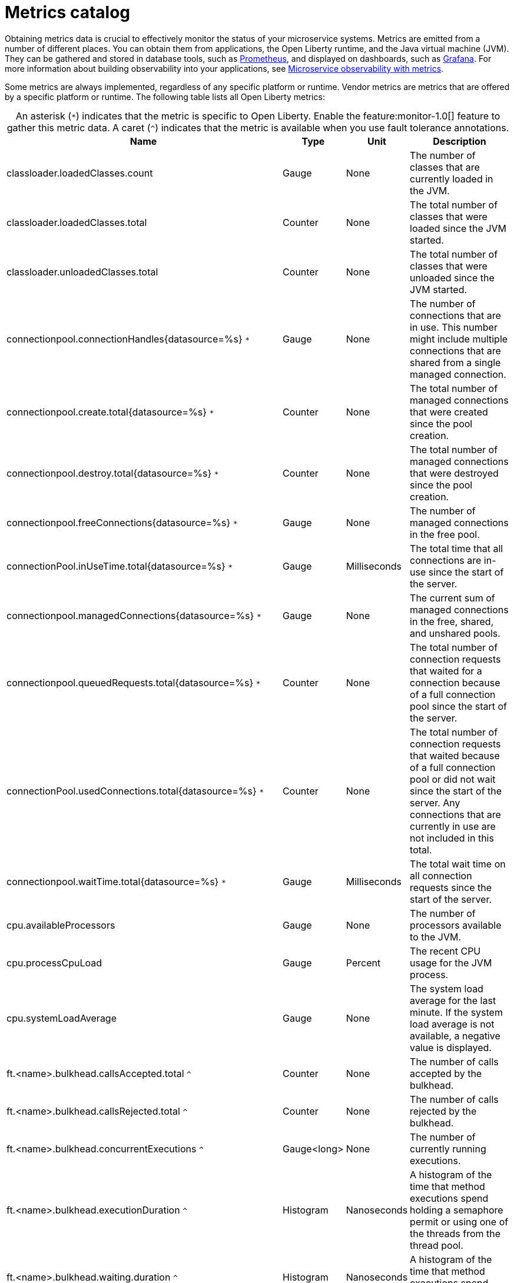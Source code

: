 // Copyright (c) 2019 IBM Corporation and others.
// Licensed under Creative Commons Attribution-NoDerivatives
// 4.0 International (CC BY-ND 4.0)
//   https://creativecommons.org/licenses/by-nd/4.0/
//
// Contributors:
//     IBM Corporation
//
:page-description: Obtaining metrics data is crucial to effectively monitor the status of your microservice systems. Metrics are emitted from a number of different places. This metrics catalog lists the metrics that can be gathered from applications, the Open Liberty runtime, and the Java virtual machine (JVM).
:seo-title: Metrics catalog
:seo-description: Obtaining metrics data is crucial to effectively monitor the status of your microservice systems. Metrics are emitted from a number of different places. This metrics catalog lists the metrics that can be gathered from applications, the Open Liberty runtime, and the Java virtual machine (JVM).
:page-layout: general-reference
:page-type: general
= Metrics catalog

Obtaining metrics data is crucial to effectively monitor the status of your microservice systems. Metrics are emitted from a number of different places. You can obtain them from applications, the Open Liberty runtime, and the Java virtual machine (JVM). They can be gathered and stored in database tools, such as link:https://prometheus.io/[Prometheus], and displayed on dashboards, such as link:https://grafana.com/[Grafana]. For more information about building observability into your applications, see link:/docs/ref/general/#microservice_observability_metrics.html[Microservice observability with metrics].

Some metrics are always implemented, regardless of any specific platform or runtime. Vendor metrics are metrics that are offered by a specific platform or runtime. The following table lists all Open Liberty metrics:

[caption=]
.An asterisk (`*`) indicates that the metric is specific to Open Liberty. Enable the feature:monitor-1.0[] feature to gather this metric data. A caret (`^`) indicates that the metric is available when you use fault tolerance annotations.
[%header,cols="9,3,3,9"]
|===

|Name
|Type
|Unit
|Description

|classloader.loadedClasses.count
|Gauge
|None
|The number of classes that are currently loaded in the JVM.

|classloader.loadedClasses.total
|Counter
|None
|The total number of classes that were loaded since the JVM started.

|classloader.unloadedClasses.total
|Counter
|None
|The total number of classes that were unloaded since the JVM started.

|connectionpool.connectionHandles{datasource=%s} `*`
|Gauge
|None
|The number of connections that are in use. This number might include multiple connections that are shared from a single managed connection.

|connectionpool.create.total{datasource=%s} `*`
|Counter
|None
|The total number of managed connections that were created since the pool creation.

|connectionpool.destroy.total{datasource=%s} `*`
|Counter
|None
|The total number of managed connections that were destroyed since the pool creation.

|connectionpool.freeConnections{datasource=%s} `*`
|Gauge
|None
|The number of managed connections in the free pool.

|connectionPool.inUseTime.total{datasource=%s} `*`
|Gauge
|Milliseconds
|The total time that all connections are in-use since the start of the server.

|connectionpool.managedConnections{datasource=%s} `*`
|Gauge
|None
|The current sum of managed connections in the free, shared, and unshared pools.

|connectionpool.queuedRequests.total{datasource=%s} `*`
|Counter
|None
|The total number of connection requests that waited for a connection because of a full connection pool since the start of the server.

|connectionPool.usedConnections.total{datasource=%s} `*`
|Counter
|None
|The total number of connection requests that waited because of a full connection pool or did not wait since the start of the server. Any connections that are currently in use are not included in this total.

|connectionpool.waitTime.total{datasource=%s} `*`
|Gauge
|Milliseconds
|The total wait time on all connection requests since the start of the server.

|cpu.availableProcessors
|Gauge
|None
|The number of processors available to the JVM.

|cpu.processCpuLoad
|Gauge
|Percent
|The recent CPU usage for the JVM process.

|cpu.systemLoadAverage
|Gauge
|None
|The system load average for the last minute. If the system load average is not available, a negative value is displayed.

|ft.<name>.bulkhead.callsAccepted.total `^`
|Counter
|None
|The number of calls accepted by the bulkhead.

|ft.<name>.bulkhead.callsRejected.total `^`
|Counter
|None
|The number of calls rejected by the bulkhead.

|ft.<name>.bulkhead.concurrentExecutions `^`
|Gauge<long>
|None
|The number of currently running executions.

|ft.<name>.bulkhead.executionDuration `^`
|Histogram
|Nanoseconds
|A histogram of the time that method executions spend holding a semaphore permit or using one of the threads from the thread pool.

|ft.<name>.bulkhead.waiting.duration `^`
|Histogram
|Nanoseconds
|A histogram of the time that method executions spend waiting in the queue.

|ft.<name>.bulkhead.waitingQueue.population `^`
|Gauge<long>
|None
|The number of executions currently waiting in the queue.

|ft.<name>.circuitbreaker.callsFailed.total `^`
|Counter
|None
|The number of calls that ran and were considered a failure by the circuit breaker.

|ft.<name>.circuitbreaker.callsPrevented.total `^`
|Counter
|None
|The number of calls that the circuit breaker prevented from running.

|ft.<name>.circuitbreaker.callsSucceeded.total `^`
|Counter
|None
|The number of calls that ran and were considered a success by the circuit breaker.

|ft.<name>.circuitbreaker.closed.total `^`
|Gauge<long>
|Nanoseconds
|The amount of time that the circuit breaker spent in closed state.

|ft.<name>.circuitbreaker.halfOpen.total `^`
|Gauge<long>
|Nanoseconds
|The amount of time that the circuit breaker spent in half-open state.

|ft.<name>.circuitbreaker.open.total `^`
|Gauge<long>
|Nanoseconds
|The amount of time that the circuit breaker spent in open state.

|ft.<name>.circuitbreaker.opened.total `^`
|Counter
|None
|The number of times that the circuit breaker moved from closed state to open state.

|ft.<name>.fallback.calls.total `^`
|Counter
|None
|The number of times the fallback handler or method was called.

|ft.<name>.invocations.failed.total `^`
|Counter
|None
|The number of times that a method was called and threw a link:/docs/ref/javadocs/microprofile-1.3-javadoc/org/eclipse/microprofile/faulttolerance/exceptions/FaultToleranceDefinitionException.html[`Throwable`] exception after all fault tolerance actions were processed.

|ft.<name>.invocations.total `^`
|Counter
|None
|The number of times the method was called.

|ft.<name>.retry.callsFailed.total `^`
|Counter
|None
|The number of times the method was called and ultimately failed after retrying.

|ft.<name>.retry.callsSucceededNotRetried.total `^`
|Counter
|None
|The number of times the method was called and succeeded without retrying.

|ft.<name>.retry.callsSucceededRetried.total `^`
|Counter
|None
|The number of times the method was called and succeeded after retrying at least once.

|ft.<name>.retry.retries.total `^`
|Counter
|None
|The number of times the method was retried.

|ft.<name>.timeout.callsNotTimedOut.total `^`
|Counter
|None
|The number of times the method completed without timing out.

|ft.<name>.timeout.callsTimedOut.total `^`
|Counter
|None
|The number of times the method timed out.

|ft.<name>.timeout.executionDuration `^`
|Histogram
|Nanoseconds
|A histogram of the execution time for the method.

|gc.time{type=%s}
|Gauge
|Milliseconds
|The approximate accumulated garbage collection elapsed time. This metric is -1 if the garbage collection elapsed time is undefined for this collector.

|gc.total{type=%s}
|Counter
|None
|The number of garbage collections that occurred. This metric is -1 if the garbage collection count is undefined for this collector.

|jaxws.client.checkedApplicationFaults.total{endpoint=%s} `*`
|Counter
|None
|The number of checked application faults.

|jaxws.client.invocations.total{endpoint=%s} `*`
|Counter
|None
|The number of invocations to this endpoint or operation.

|jaxws.client.logicalRuntimeFaults.total{endpoint=%s} `*`
|Counter
|None
|The number of logical runtime faults.

|jaxws.client.responseTime.total{endpoint=%s} `*`
|Gauge
|Milliseconds
|The total response handling time since the start of the server.

|jaxws.client.runtimeFaults.total{endpoint=%s} `*`
|Counter
|None
|The number of runtime faults.

|jaxws.client.uncheckedApplicationFaults.total{endpoint=%s} `*`
|Counter
|None
|The number of unchecked application faults.

|jaxws.server.checkedApplicationFaults.total{endpoint=%s} `*`
|Counter
|None
|The number of checked application faults.

|jaxws.server.invocations.total{endpoint=%s} `*`
|Counter
|None
|The number of invocations to this endpoint or operation.

|jaxws.server.logicalRuntimeFaults.total{endpoint=%s} `*`
|Counter
|None
|The number of logical runtime faults.

|jaxws.server.responseTime.total{endpoint=%s} `*`
|Gauge
|Milliseconds
|The total response handling time since the start of the server.

|jaxws.server.runtimeFaults.total{endpoint=%s} `*`
|Counter
|None
|The number of runtime faults.

|jaxws.server.uncheckedApplicationFaults.total{endpoint=%s} `*`
|Counter
|None
|The number of unchecked application faults.

|jvm.uptime
|Gauge
|Milliseconds
|The time elapsed since the start of the JVM.

|memory.committedHeap
|Gauge
|Bytes
|The amount of memory that is committed for the JVM to use.

|memory.maxHeap
|Gauge
|Bytes
|The maximum amount of heap memory that can be used for memory management. This metric displays -1 if the maximum heap memory size is undefined. This amount of memory is not guaranteed to be available for memory management if it is greater than the amount of committed memory.

|memory.usedHeap
|Gauge
|Bytes
|The amount of used heap memory.

|servlet.request.total{servlet=%s} `*`
|Counter
|None
|The total number of visits to this servlet since the start of the server.

|servlet.responseTime.total{servlet=%s} `*`
|Gauge
|Nanoseconds
|The total of the servlet response time since the start of the server.

|session.activeSessions{appname=%s} `*`
|Gauge
|None
|The number of concurrently active sessions. A session is considered active if the application server is processing a request that uses that user session.

|session.create.total{appname=%s} `*`
|Counter
|None
|The number of sessions that have logged in since this metric was enabled.

|session.invalidated.total{appname=%s} `*`
|Counter
|None
|The number of sessions that have logged out since this metric was enabled.

|session.invalidatedbyTimeout.total{appname=%s} `*`
|Counter
|None
|The number of sessions that have logged out by timeout since this metric was enabled.

|session.liveSessions{appname=%s} `*`
|Gauge
|None
|The number of users that are currently logged in since this metric was enabled.

|thread.count
|Gauge
|None
|The current number of live threads, including both daemon and non-daemon threads.

|thread.daemon.count
|Gauge
|None
|The current number of live daemon threads.

|thread.max.count
|Gauge
|None
|The peak live thread count since the JVM started or the peak was reset. This includes both daemon and non-daemon threads.

|===

== See also
* Guide: link:/guides/microprofile-metrics.html[Providing metrics from a microservice]
* link:https://github.com/eclipse/microprofile-metrics[MicroProfile Metrics]
* link:https://download.eclipse.org/microprofile/microprofile-fault-tolerance-2.0.1/microprofile-fault-tolerance-spec.pdf[MicroProfile Fault Tolerance]
* link:/docs/ref/general/#microservice_observability_metrics.html[Microservice observability with metrics]
